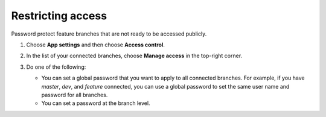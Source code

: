 
.. _access-control:

##################
Restricting access
##################

Password protect feature branches that are not ready to be accessed publicly.

#. Choose **App settings** and then choose **Access control**. 

#. In the list of your connected branches, choose **Manage access** in the top-right corner.

   .. image:: /images/accesscontrol1.png

#. Do one of the following:

   * You can set a global password that you want to apply to all connected branches. For example, if you have *master*, *dev*, and *feature* connected, you can use a global password to set the same user name and password for all branches. 

   * You can set a password at the branch level. 

   .. image:: /images/accesscontrol2.png
